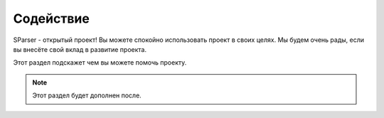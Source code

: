 Содействие
==========

SParser - открытый проект!
Вы можете спокойно использовать проект в своих целях.
Мы будем очень рады, если вы внесёте свой вклад в развитие проекта.

Этот раздел подскажет чем вы можете помочь проекту.

.. note::

    Этот раздел будет дополнен после.
